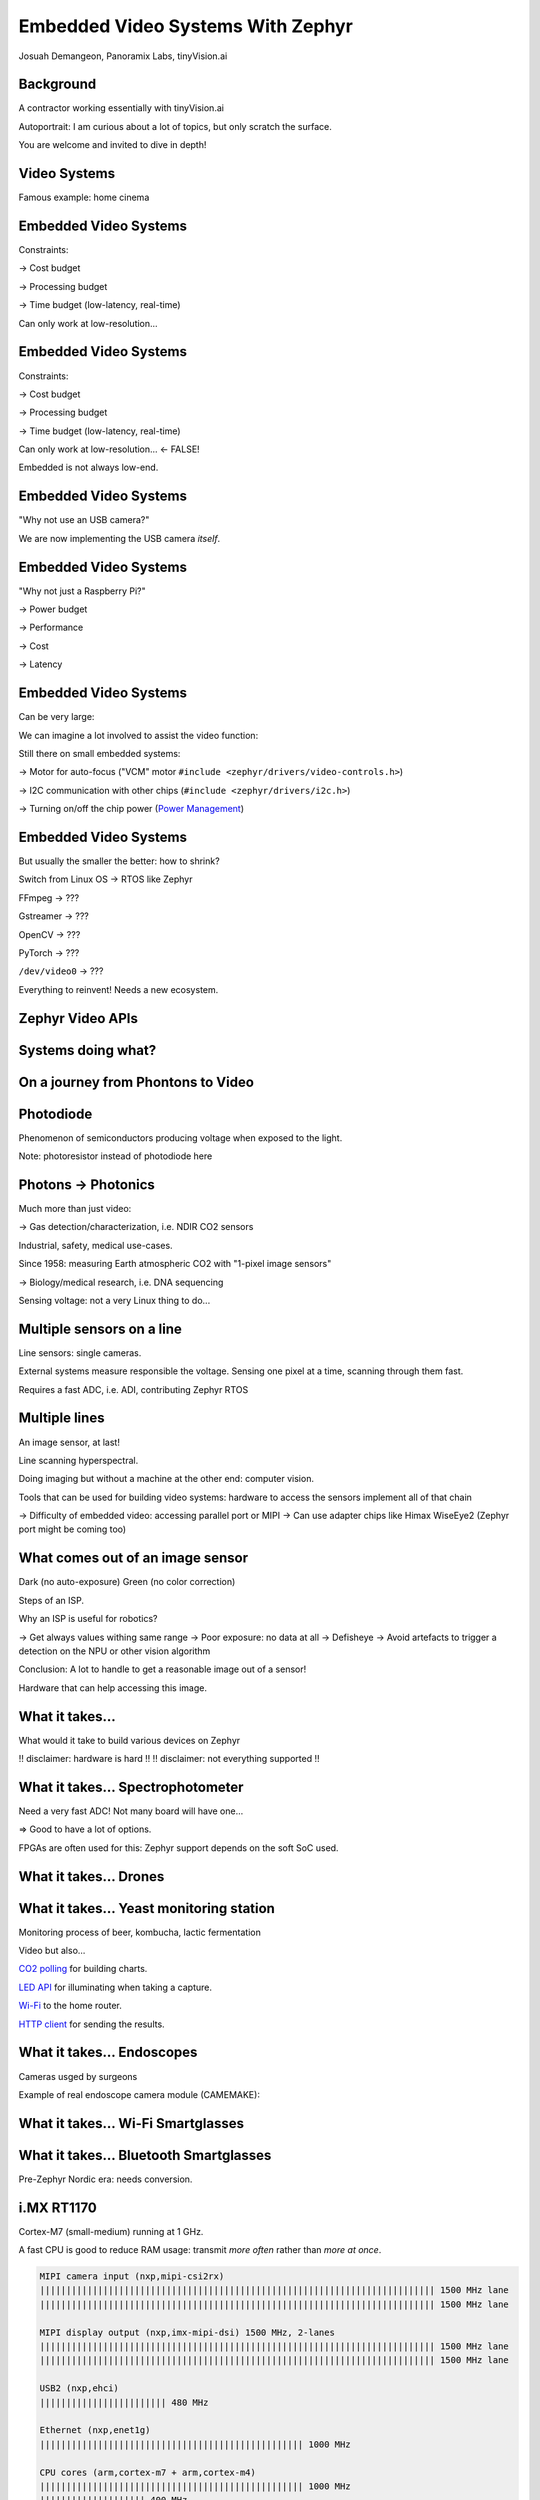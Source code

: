 Embedded Video Systems With Zephyr
##################################

.. class:: titleslideinfo

   Josuah Demangeon, Panoramix Labs, tinyVision.ai


Background
==========

A contractor working essentially with tinyVision.ai

.. image:: img/tinyvision_lattice_devcon_2023.jpg

Autoportrait:
I am curious about a lot of topics, but only scratch the surface.

You are welcome and invited to dive in depth!


Video Systems
=============

Famous example: home cinema

.. image:: img/multimedia_home_cinema.jpg

.. image:: img/multimedia_system.png
   :width: 100%

.. image:: img/multimedia_system_annotated.png
   :width: 100%

.. image:: img/multimedia_system_folded.png
   :width: 100%


Embedded Video Systems
======================

Constraints:

-> Cost budget

-> Processing budget

-> Time budget (low-latency, real-time)

Can only work at low-resolution...


Embedded Video Systems
======================

Constraints:

-> Cost budget

-> Processing budget

-> Time budget (low-latency, real-time)

Can only work at low-resolution... <- FALSE!

.. image:: img/multimedia_system_camera.png
   :width: 100%

Embedded is not always low-end.


Embedded Video Systems
======================

"Why not use an USB camera?"

We are now implementing the USB camera *itself*.

.. image:: img/tinyclunx33_som_v2.png

.. image:: img/tinyclunx33_reference_design_dual_mipi_to_usb.png


Embedded Video Systems
======================

"Why not just a Raspberry Pi?"

-> Power budget

-> Performance

-> Cost

-> Latency

.. https://www.arducam.com/arducam-pivistation-5/
.. image:: img/arducam_pivistation.png


Embedded Video Systems
======================

Can be very large:

.. https://en.wikipedia.org/wiki/Very_Large_Telescope
.. image:: img/very_large_telescope.png

.. image:: img/very_large_telescope_inside.png

We can imagine a lot involved to assist the video function:

.. image:: img/very_large_telescope_inside_annotated.png

Still there on small embedded systems:

-> Motor for auto-focus ("VCM" motor ``#include <zephyr/drivers/video-controls.h>``)

-> I2C communication with other chips (``#include <zephyr/drivers/i2c.h>``)

-> Turning on/off the chip power (`Power Management <https://docs.zephyrproject.org/latest/services/pm/index.html>`_)


Embedded Video Systems
======================

But usually the smaller the better: how to shrink?

Switch from Linux OS -> RTOS like Zephyr

FFmpeg -> ???

Gstreamer -> ???

OpenCV -> ???

PyTorch -> ???

``/dev/video0`` -> ???

Everything to reinvent!
Needs a new ecosystem.


Zephyr Video APIs
=================

.. https://static.linaro.org/connect/san19/presentations/san19-503.pdf


Systems doing what?
===================

.. https://2384176.fs1.hubspotusercontent-na1.net/hubfs/2384176/Webinars/MIPI-Webinar-Introduction-MIPI-Camera-Command-Set-v1.pdf
.. image:: img/mipi_csi_imaging.png


On a journey from Phontons to Video
===================================

Photodiode
==========

Phenomenon of semiconductors producing voltage when exposed to the light.

.. image:: img/photodiode.jpeg
   :width: 40%

.. https://hackaday.com/2024/07/23/photoresistor-based-single-pixel-camera/
.. image:: img/singlepixel_altaz.jpeg
.. image:: img/singlepixel_photo.png

Note: photoresistor instead of photodiode here

.. code-block:: c
   :startinline: true

   #include <zephyr/drivers/pwm.h> // if using servomotors
   #include <zephyr/drivers/stepper.h> // if using stepper motors
   #include <zephyr/drivers/adc.h> // measure the light intensity

Photons -> Photonics
====================

Much more than just video:

-> Gas detection/characterization, i.e. NDIR CO2 sensors 

Industrial, safety, medical use-cases.

Since 1958: measuring Earth atmospheric CO2 with "1-pixel image sensors"

.. https://gml.noaa.gov/ccgg/behind_the_scenes/measurementlab.html
.. image:: img/noaa_measurement_lab.png

-> Biology/medical research, i.e. DNA sequencing

.. https://www.hamamatsu.com/content/dam/hamamatsu-photonics/sites/documents/99_SALES_LIBRARY/ssd/s13360_series_kapd1052e.pdf
.. image:: img/hamamatsu_dna_sequencing_sensor.png

Sensing voltage: not a very Linux thing to do...


Multiple sensors on a line
==========================

Line sensors: single cameras.

External systems measure responsible the voltage.
Sensing one pixel at a time, scanning through them fast.

.. image:: img/hamamatsu_dna_sequencing_sensor.png

Requires a fast ADC, i.e. ADI, contributing Zephyr RTOS


Multiple lines
==============

An image sensor, at last!

Line scanning hyperspectral.

Doing imaging but without a machine at the other end: computer vision.

Tools that can be used for building video systems: hardware to access the sensors implement all of that chain

-> Difficulty of embedded video: accessing parallel port or MIPI
-> Can use adapter chips like Himax WiseEye2 (Zephyr port might be coming too)


What comes out of an image sensor
=================================

Dark (no auto-exposure)
Green (no color correction)

Steps of an ISP.

Why an ISP is useful for robotics?

-> Get always values withing same range
-> Poor exposure: no data at all
-> Defisheye
-> Avoid artefacts to trigger a detection on the NPU or other vision algorithm

Conclusion: A lot to handle to get a reasonable image out of a sensor!

Hardware that can help accessing this image.


What it takes...
================

What would it take to build various devices on Zephyr

!! disclaimer: hardware is hard !!
!! disclaimer: not everything supported !!


What it takes... Spectrophotometer
==================================

.. image:: img/zephyr_on_spectrophotometer.png

Need a very fast ADC!
Not many board will have one...

=> Good to have a lot of options.

FPGAs are often used for this: Zephyr support depends on the soft SoC used.

.. https://github.com/OpnTec/open-spectrometer-python
.. image:: img/zephyr_on_spectrophotometer_IPA_Glass.png
.. image:: img/zephyr_on_spectrophotometer_1_IPA_Glass.png
.. image:: img/zephyr_on_spectrophotometer_2_IPA_Glass.png
.. image:: img/zephyr_on_spectrophotometer_cfl.png
.. image:: img/zephyr_on_spectrophotometer_cfl_plot.png


What it takes... Drones
=======================

.. https://docs.zephyrproject.org/latest/boards/nxp/vmu_rt1170/doc/index.html
.. image:: img/zephyr_on_drones.png
.. image:: img/theremino_ndvi.jpg


What it takes... Yeast monitoring station
=========================================

Monitoring process of beer, kombucha, lactic fermentation

Video but also...

`CO2 polling <https://docs.zephyrproject.org/latest/samples/sensor/co2_polling/README.html>`_ for building charts.

`LED API <https://docs.zephyrproject.org/latest/hardware/peripherals/led.html>`_ for illuminating when taking a capture.

`Wi-Fi <https://docs.zephyrproject.org/latest/connectivity/networking/api/wifi.html>`_ to the home router.

`HTTP client <https://docs.zephyrproject.org/latest/connectivity/networking/api/http_client.html>`_ for sending the results.


What it takes... Endoscopes
===========================

Cameras usged by surgeons

.. https://www.camemake.com/720p-ov9734-endoscope-camera-module/

Example of real endoscope camera module (CAMEMAKE):

.. image:: img/camemake_endoscope_1.jpeg

.. image:: img/zephyr_on_endoscope.png


What it takes... Wi-Fi Smartglasses
===================================

.. image:: img/Xiao-ESP32-S3-Sense.jpg


What it takes... Bluetooth Smartglasses
=======================================

.. https://github.com/NordicPlayground/nrf52-ble-image-transfer-demo
.. image:: img/video_on_bluetooth.jpeg

Pre-Zephyr Nordic era: needs conversion.

.. image:: img/zephyr_on_bluetooth_glasses.png


i.MX RT1170
===========

Cortex-M7 (small-medium) running at 1 GHz.

A fast CPU is good to reduce RAM usage:
transmit *more often* rather than *more at once*.

.. image:: img/MIMXRT1170-EVKB.jpg
   :width: 100%

.. code-block::

   MIPI camera input (nxp,mipi-csi2rx)
   ||||||||||||||||||||||||||||||||||||||||||||||||||||||||||||||||||||||||||| 1500 MHz lane
   ||||||||||||||||||||||||||||||||||||||||||||||||||||||||||||||||||||||||||| 1500 MHz lane

   MIPI display output (nxp,imx-mipi-dsi) 1500 MHz, 2-lanes
   ||||||||||||||||||||||||||||||||||||||||||||||||||||||||||||||||||||||||||| 1500 MHz lane
   ||||||||||||||||||||||||||||||||||||||||||||||||||||||||||||||||||||||||||| 1500 MHz lane

   USB2 (nxp,ehci)
   |||||||||||||||||||||||| 480 MHz

   Ethernet (nxp,enet1g)
   |||||||||||||||||||||||||||||||||||||||||||||||||| 1000 MHz

   CPU cores (arm,cortex-m7 + arm,cortex-m4)
   |||||||||||||||||||||||||||||||||||||||||||||||||| 1000 MHz
   |||||||||||||||||||| 400 MHz

   + Video processing cores (cropping, resizing, color conversion)


tinyVision.ai tinyCLUNX33
=========================

A system specialized for MIPI to USB3 camera systems.
An FPGA: very slow CPU and needs to "build your own video cores".
Not upstream yet.

.. image:: img/tinyclunx33_som_v2.png
   :width: 100%

.. code-block::

   MIPI (tinyvision,uvcmanager)
   |||||||||||||||||||||||||||||||||||||||||||||||||||||||||||| 1200 MHz
   |||||||||||||||||||||||||||||||||||||||||||||||||||||||||||| 1200 MHz
   |||||||||||||||||||||||||||||||||||||||||||||||||||||||||||| 1200 MHz
   |||||||||||||||||||||||||||||||||||||||||||||||||||||||||||| 1200 MHz
   |||||||||||||||||||||||||||||||||||||||||||||||||||||||||||| 1200 MHz
   |||||||||||||||||||||||||||||||||||||||||||||||||||||||||||| 1200 MHz
   |||||||||||||||||||||||||||||||||||||||||||||||||||||||||||| 1200 MHz
   |||||||||||||||||||||||||||||||||||||||||||||||||||||||||||| 1200 MHz
   |||||||||||||||||||||||||||||||||||||||||||||||||||||||||||| 1200 MHz
   |||||||||||||||||||||||||||||||||||||||||||||||||||||||||||| 1200 MHz
 
   USB3 (lattice,usb23)
   |||||||||||||||||||||||||||||||||||||||||||||||||||||||||||||||||||||||||||
   |||||||||||||||||||||||||||||||||||||||||||||||||||||||||||||||||||||||||||
   |||||||||||||||||||||||||||||||||||||||||||||||||||||||||||||||||||||||||||
   ||||||||||||||||||||||||| 5000 MHz

   CPU core (tinyvision,vexriscv)
   |||| 80 MHz


FRDM-MCXN947
============

Dual Cortex-M33 (small) system with peripherals usually only found on
larger Linux-capable devices: "do more with less"

.. image:: img/FRDM-MCXN947.jpg
   :width: 100%

.. code-block::

   DVP camera input (nxp,video-smartdma)
   |||||||| |||||||| |||||||| |||||||| |||||||| |||||||| |||||||| 8 pins (16 max), 150 MHz each

   USB 2 (nxp,ehci)
   |||||||||||||||||||||||| 480 MHz

   Ethernet (nxp,enet-qos)
   ||||| 100 MHz

   CPU cores (arm,cortex-m33f)
   |||||||| 150 MHz
   |||||||| 150 MHz

   + eIQ NPU on-board for A.I. inference (release planned 2025 [1])

[1]: `eIQ`_ application note

.. _eIQ: https://community.nxp.com/pwmxy87654/attachments/pwmxy87654/MCX%40tkb/9/14/Add%20Machine%20Learning%20Functionality%20to%20Your%20NXP%20MCU-based%20Design%20(Tech%20Days%202024).pdf


XIAO ESP32S3 Sense
==================

Self-contained board for wireless (WiFi, Bluetooth),
coming with a camera and microphone.

.. image:: img/Xiao-ESP32-S3-Sense.jpg
   :width: 100%

.. code-block::

   DVP (espressif,lsd-cam)
   |||| |||| |||| |||| |||| |||| |||| |||| 8 pins (16 max) 80 MHz each

   Wi-Fi (espressif,esp32-wifi)
   |||||||| 150 Mbit/s

   CPU core (espressif,xtensa-lx7 + espressif,xtensa-lx7)
   |||||||||||| 240 MHz
   |||||||||||| 240 MHz


Arduino Nicla Vision (STM32H747)
================================

All-in-one board with IMU, microphone, 2 MP camera built-in, fast USB.

.. image:: img/Arduino-Nicla-Vision.png
   :width: 100%

.. code-block::

   DVP camera input (st,stm32-dcmi)
   |||| |||| |||| |||| |||| |||| |||| |||| 8-pins (14 max), 80 MHz each

   USB2 (st,stm32-otghs)
   |||||||||||||||||||||||| 480 MHz

   Wi-Fi (murata,1dx)
   |||| 65 Mbit/s

   CPU cores (arm,cortex-m7 + arm,cortex-m4)
   |||||||||||||||||||||||| 480 MHz
   |||||||||||| 240 MHz

   + JPEG compression core
   + Video processing operations (cropping, resizing, color conversion)


WeAct MiniSTM32H7xx
===================

Minimalist approach to a video devboard, comes with a camera and a display and fast USB.

.. image:: img/Weaxie-STM32H743.png
   :width: 100%

.. code-block::

   DVP camera input (st,stm32-dcmi)
   |||| |||| |||| |||| |||| |||| |||| |||| 8 pins (14 max), 80 MHz each

   USB2 (st,stm32-otghs / st,stm32-otghs)
   |||||||||||||||||||||||| 480 MHz
   | 12 MHz

   Ethernet (st,stm32h7-ethernet)
   ||||| 100 MHz

   CPU core (arm,cortex-m7)
   |||||||||||||||||||||||| 480 MHz

   + JPEG compression core
   + Video processing operations (cropping, resizing, color conversion)

A lot of different hardware with different capabilities!

How Zephyr RTOS helps: drivers with portable APIs.

Zephyr video API short summary

Some small recap about UVC features

Some small recap of ongoing changes, feat. new control API, Zephyr shell


Beyond Zephyr: ecosystem around it
==================================

What UVC adds to the table:

-> Linux interoperability
   Standardize all the video controls with Linux

-> ROS2: integration of robotics (via USB cameras)

-> OpenCV (via USB cameras)

-> USB camera protocol supported on Linux, Windows, MaxOS, Android, iPad (not iOS yet), BSDs, 9front, QNX...
   Laptop lid cameras

=> Want to suport a new sensor on any ecosystem?
   Bring Zephyr support, and now it's everywhere
